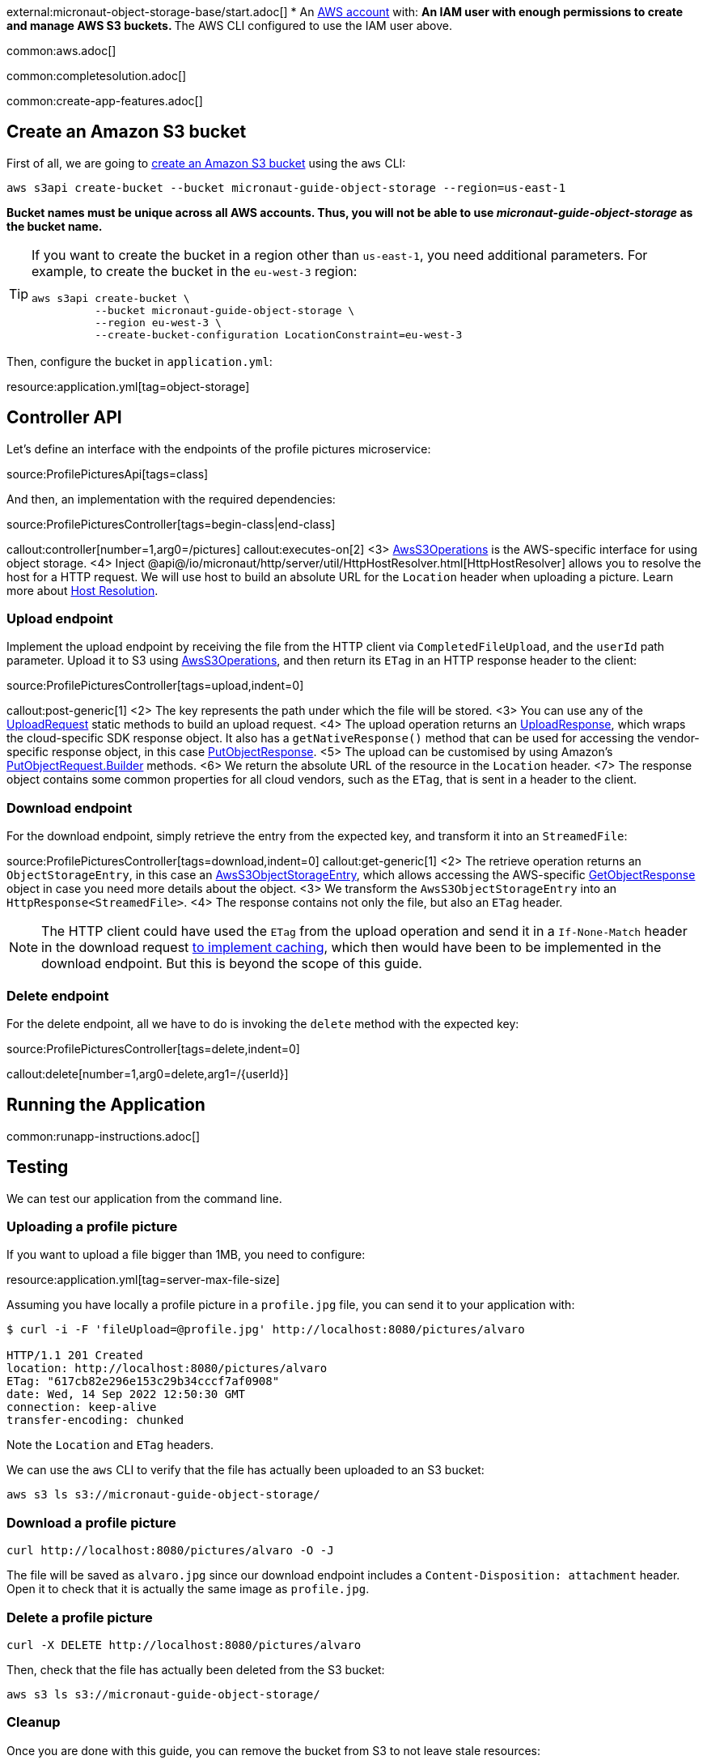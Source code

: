 external:micronaut-object-storage-base/start.adoc[]
* An https://aws.amazon.com/[AWS account] with:
** An IAM user with enough permissions to create and manage AWS S3 buckets.
** The AWS CLI configured to use the IAM user above.

common:aws.adoc[]

common:completesolution.adoc[]

common:create-app-features.adoc[]

== Create an Amazon S3 bucket

First of all, we are going to
https://awscli.amazonaws.com/v2/documentation/api/latest/reference/s3api/create-bucket.html[create an Amazon S3 bucket]
using the `aws` CLI:

[source,bash]
----
aws s3api create-bucket --bucket micronaut-guide-object-storage --region=us-east-1
----

**Bucket names must be unique across all AWS accounts. Thus, you will not be able to use _micronaut-guide-object-storage_ as the bucket name.**

[TIP]
====
If you want to create the bucket in a region other than `us-east-1`, you need additional parameters. For example, to
create the bucket in the `eu-west-3` region:

[source,bash]
----
aws s3api create-bucket \
          --bucket micronaut-guide-object-storage \
          --region eu-west-3 \
          --create-bucket-configuration LocationConstraint=eu-west-3
----
====

Then, configure the bucket in `application.yml`:

resource:application.yml[tag=object-storage]

== Controller API

Let's define an interface with the endpoints of the profile pictures microservice:

source:ProfilePicturesApi[tags=class]

And then, an implementation with the required dependencies:

source:ProfilePicturesController[tags=begin-class|end-class]

callout:controller[number=1,arg0=/pictures]
callout:executes-on[2]
<3> https://micronaut-projects.github.io/micronaut-object-storage/latest/api/io/micronaut/objectstorage/aws/AwsS3Operations.html[AwsS3Operations] is the AWS-specific interface for using object storage.
<4> Inject @api@/io/micronaut/http/server/util/HttpHostResolver.html[HttpHostResolver] allows you to resolve the host for a HTTP request. We will use host to build an absolute URL for the `Location` header when uploading a picture. Learn more about https://docs.micronaut.io/latest/guide/#hostResolution[Host Resolution].

=== Upload endpoint

Implement the upload endpoint by receiving the file from the HTTP client via `CompletedFileUpload`, and the `userId` path
parameter. Upload it to S3 using
https://micronaut-projects.github.io/micronaut-object-storage/latest/api/io/micronaut/objectstorage/aws/AwsS3Operations.html[AwsS3Operations],
and then return its `ETag` in an HTTP response header to the client:

source:ProfilePicturesController[tags=upload,indent=0]

callout:post-generic[1]
<2> The key represents the path under which the file will be stored.
<3> You can use any of the https://micronaut-projects.github.io/micronaut-object-storage/latest/api/io/micronaut/objectstorage/request/UploadRequest.html[UploadRequest] static methods to build an upload request.
<4> The upload operation returns an https://micronaut-projects.github.io/micronaut-object-storage/latest/api/io/micronaut/objectstorage/response/UploadResponse.html[UploadResponse], which wraps the cloud-specific SDK response
object. It also has a `getNativeResponse()` method that can
be used for accessing the vendor-specific response object, in this case https://sdk.amazonaws.com/java/api/latest/software/amazon/awssdk/services/s3/model/PutObjectResponse.html[PutObjectResponse].
<5> The upload can be customised by using Amazon's https://sdk.amazonaws.com/java/api/latest/software/amazon/awssdk/services/s3/model/PutObjectRequest.Builder.html[PutObjectRequest.Builder] methods.
<6> We return the absolute URL of the resource in the `Location` header.
<7> The response object contains some common properties for all cloud vendors, such as the `ETag`, that is sent in a header to the client.

=== Download endpoint

For the download endpoint, simply retrieve the entry from the expected key, and transform it into an `StreamedFile`:

source:ProfilePicturesController[tags=download,indent=0]
callout:get-generic[1]
<2> The retrieve operation returns an `ObjectStorageEntry`, in this case an https://micronaut-projects.github.io/micronaut-object-storage/latest/api/io/micronaut/objectstorage/aws/AwsS3ObjectStorageEntry.html[AwsS3ObjectStorageEntry],
    which allows accessing the AWS-specific
    https://sdk.amazonaws.com/java/api/latest/software/amazon/awssdk/services/s3/model/GetObjectResponse.html[GetObjectResponse]
    object in case you need more details about the object.
<3> We transform the `AwsS3ObjectStorageEntry` into an `HttpResponse<StreamedFile>`.
<4> The response contains not only the file, but also an `ETag` header.

NOTE: The HTTP client could have used the `ETag` from the upload operation and send it in a `If-None-Match` header in the
download request https://developer.mozilla.org/en-US/docs/Web/HTTP/Headers/ETag#caching_of_unchanged_resources[to implement caching],
which then would have been to be implemented in the download endpoint. But this is beyond the scope of this guide.

=== Delete endpoint

For the delete endpoint, all we have to do is invoking the `delete` method with the expected key:

source:ProfilePicturesController[tags=delete,indent=0]

callout:delete[number=1,arg0=delete,arg1=/{userId}]

== Running the Application

common:runapp-instructions.adoc[]

== Testing

We can test our application from the command line.

=== Uploading a profile picture

If you want to upload a file bigger than 1MB, you need to configure:

resource:application.yml[tag=server-max-file-size]

Assuming you have locally a profile picture in a `profile.jpg` file, you can send it to your application with:

[source,bash]
----
$ curl -i -F 'fileUpload=@profile.jpg' http://localhost:8080/pictures/alvaro

HTTP/1.1 201 Created
location: http://localhost:8080/pictures/alvaro
ETag: "617cb82e296e153c29b34cccf7af0908"
date: Wed, 14 Sep 2022 12:50:30 GMT
connection: keep-alive
transfer-encoding: chunked
----

Note the `Location` and `ETag` headers.

We can use the `aws` CLI to verify that the file has actually been uploaded to an S3 bucket:

[source,bash]
----
aws s3 ls s3://micronaut-guide-object-storage/
----

=== Download a profile picture

[source,bash]
----
curl http://localhost:8080/pictures/alvaro -O -J
----

The file will be saved as `alvaro.jpg` since our download endpoint includes a `Content-Disposition: attachment` header.
Open it to check that it is actually the same image as `profile.jpg`.

=== Delete a profile picture

[source,bash]
----
curl -X DELETE http://localhost:8080/pictures/alvaro
----

Then, check that the file has actually been deleted from the S3 bucket:

[source,bash]
----
aws s3 ls s3://micronaut-guide-object-storage/
----

=== Cleanup

Once you are done with this guide, you can remove the bucket from S3 to not leave stale resources:

[source,bash]
----
aws s3api delete-bucket --bucket micronaut-guide-object-storage --region eu-west-3
----

external:micronaut-object-storage-base/end.adoc[]
* Discover https://aws.amazon.com/s3/[Amazon Simple Storage Service (Amazon S3)].
